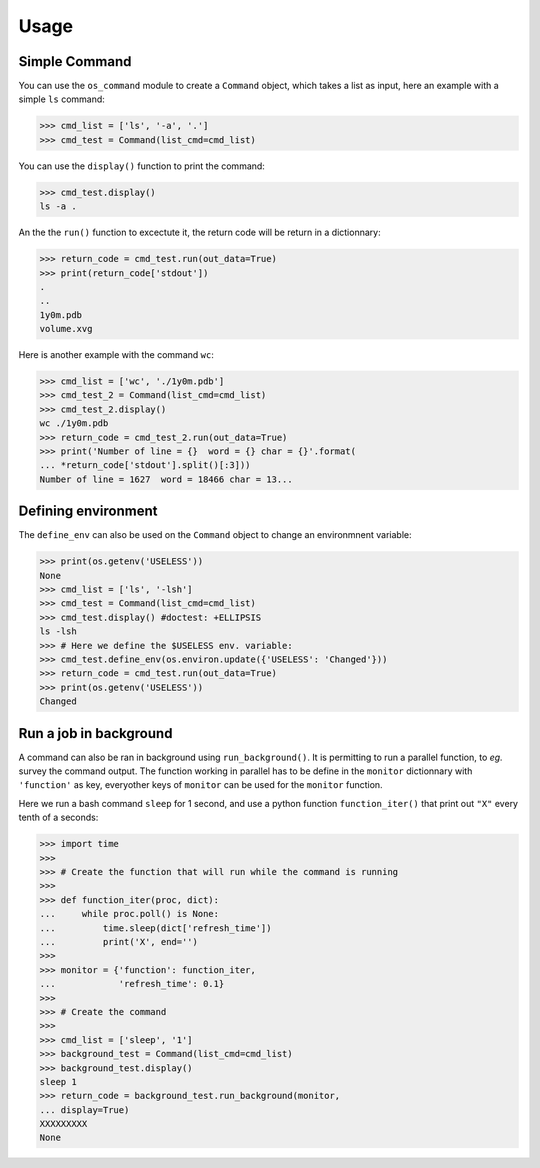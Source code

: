.. highlight:: shell

============
Usage
============

Simple Command
--------------

You can use the ``os_command`` module to create a ``Command`` object, which 
takes a list as input, here an example with a simple ``ls`` command:

.. code-block:: python

    >>> cmd_list = ['ls', '-a', '.']
    >>> cmd_test = Command(list_cmd=cmd_list)

You can use the ``display()`` function to print the command:


.. code-block:: python

    >>> cmd_test.display()
    ls -a .

An the the ``run()`` function to excectute it, the return code will be return in a dictionnary:

.. code-block:: python

    >>> return_code = cmd_test.run(out_data=True)
    >>> print(return_code['stdout'])
    .
    ..
    1y0m.pdb
    volume.xvg

Here is another example with the command ``wc``:

.. code-block:: python

    >>> cmd_list = ['wc', './1y0m.pdb']
    >>> cmd_test_2 = Command(list_cmd=cmd_list)
    >>> cmd_test_2.display()
    wc ./1y0m.pdb
    >>> return_code = cmd_test_2.run(out_data=True)
    >>> print('Number of line = {}  word = {} char = {}'.format(
    ... *return_code['stdout'].split()[:3]))
    Number of line = 1627  word = 18466 char = 13...

Defining environment
--------------------

The ``define_env`` can also be used on the ``Command`` object to change an environmnent variable:

.. code-block:: python

        >>> print(os.getenv('USELESS'))
        None
        >>> cmd_list = ['ls', '-lsh']
        >>> cmd_test = Command(list_cmd=cmd_list)
        >>> cmd_test.display() #doctest: +ELLIPSIS
        ls -lsh
        >>> # Here we define the $USELESS env. variable:
        >>> cmd_test.define_env(os.environ.update({'USELESS': 'Changed'}))
        >>> return_code = cmd_test.run(out_data=True)
        >>> print(os.getenv('USELESS'))
        Changed


Run a job in background
-----------------------

A command can also be ran in background using ``run_background()``. It is permitting to run a parallel function, to *eg.* survey the command output. The function working in parallel has to be define in the ``monitor`` dictionnary with ``'function'`` as key, everyother keys of ``monitor`` can be used for the ``monitor`` function.

Here we run a bash command ``sleep`` for 1 second, and use a python function ``function_iter()`` that print out ``"X"`` every tenth of a seconds: 

.. code-block:: python

        >>> import time
        >>>
        >>> # Create the function that will run while the command is running
        >>>
        >>> def function_iter(proc, dict):
        ...     while proc.poll() is None:
        ...         time.sleep(dict['refresh_time'])
        ...         print('X', end='')
        >>>
        >>> monitor = {'function': function_iter,
        ...            'refresh_time': 0.1}
        >>>
        >>> # Create the command
        >>>
        >>> cmd_list = ['sleep', '1']
        >>> background_test = Command(list_cmd=cmd_list)
        >>> background_test.display()
        sleep 1
        >>> return_code = background_test.run_background(monitor,
        ... display=True)
        XXXXXXXXX
        None

